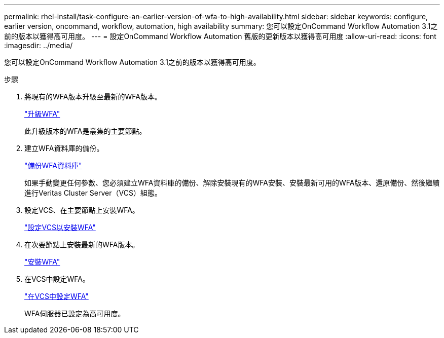 ---
permalink: rhel-install/task-configure-an-earlier-version-of-wfa-to-high-availability.html 
sidebar: sidebar 
keywords: configure, earlier version, oncommand, workflow, automation, high availability 
summary: 您可以設定OnCommand Workflow Automation 3.1之前的版本以獲得高可用度。 
---
= 設定OnCommand Workflow Automation 舊版的更新版本以獲得高可用度
:allow-uri-read: 
:icons: font
:imagesdir: ../media/


[role="lead"]
您可以設定OnCommand Workflow Automation 3.1之前的版本以獲得高可用度。

.步驟
. 將現有的WFA版本升級至最新的WFA版本。
+
link:task-upgrade-from-wfa-4-2.html["升級WFA"]

+
此升級版本的WFA是叢集的主要節點。

. 建立WFA資料庫的備份。
+
link:reference-backing-up-of-the-oncommand-workflow-automation-database.html["備份WFA資料庫"]

+
如果手動變更任何參數、您必須建立WFA資料庫的備份、解除安裝現有的WFA安裝、安裝最新可用的WFA版本、還原備份、然後繼續進行Veritas Cluster Server（VCS）組態。

. 設定VCS、在主要節點上安裝WFA。
+
link:task-configure-vcs-to-install-wfa.html["設定VCS以安裝WFA"]

. 在次要節點上安裝最新的WFA版本。
+
link:task-install-oncommand-workflow-automation.html["安裝WFA"]

. 在VCS中設定WFA。
+
link:task-configure-wfa-with-vcs-using-configuration-scripts-linux.html["在VCS中設定WFA"]

+
WFA伺服器已設定為高可用度。


